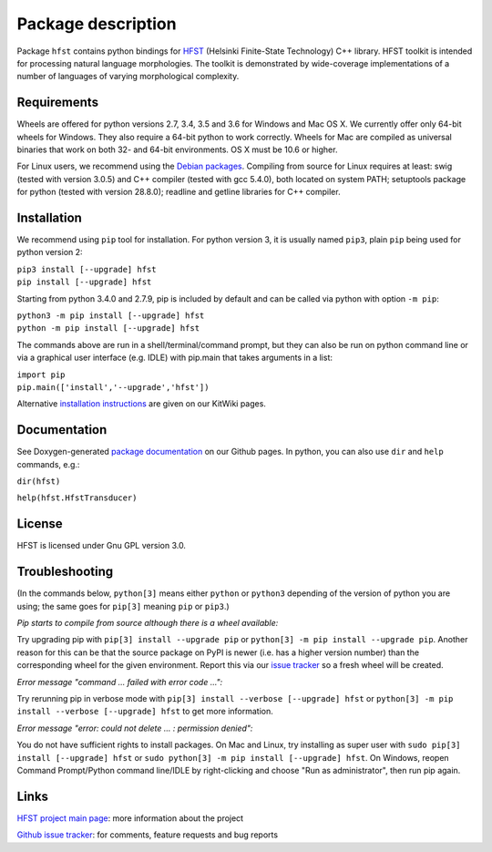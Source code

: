 
*******************
Package description
*******************

Package ``hfst`` contains python bindings for `HFST <https://hfst.github.io>`_
(Helsinki Finite-State Technology) C++ library. HFST toolkit is intended for
processing natural language morphologies. The toolkit is demonstrated by
wide-coverage implementations of a number of languages of varying
morphological complexity.

Requirements
############

Wheels are offered for python versions 2.7, 3.4, 3.5 and 3.6 for Windows and Mac OS X.
We currently offer only 64-bit wheels for Windows. They also require a 64-bit
python to work correctly. Wheels for Mac are compiled as universal binaries
that work on both 32- and 64-bit environments. OS X must be 10.6 or higher.

For Linux users, we recommend using the `Debian packages
<https://kitwiki.csc.fi/twiki/bin/view/KitWiki/HfstPython#Option_1_Installing_the_debian_p>`_.
Compiling from source for Linux requires at least: swig (tested with version 3.0.5)
and C++ compiler (tested with gcc 5.4.0), both located on system PATH; setuptools package
for python (tested with version 28.8.0); readline and getline libraries for C++ compiler.


Installation
############

We recommend using ``pip`` tool for installation. For python version 3, it is
usually named ``pip3``, plain ``pip`` being used for python version 2:

| ``pip3 install [--upgrade] hfst``
| ``pip install [--upgrade] hfst``

Starting from python 3.4.0 and 2.7.9, pip is included by default
and can be called via python with option ``-m pip``:

| ``python3 -m pip install [--upgrade] hfst``
| ``python -m pip install [--upgrade] hfst``

The commands above are run in a shell/terminal/command prompt, but they can
also be run on python command line or via a graphical user interface 
(e.g. IDLE) with pip.main that takes arguments in a list:

| ``import pip``
| ``pip.main(['install','--upgrade','hfst'])``


Alternative `installation instructions <https://kitwiki.csc.fi/twiki/bin/view/KitWiki/HfstPython>`_
are given on our KitWiki pages.

Documentation
#############

See Doxygen-generated `package documentation <https://hfst.github.io/python>`_
on our Github pages. In python, you can also use ``dir`` and ``help``
commands, e.g.:

``dir(hfst)``

``help(hfst.HfstTransducer)``

License
#######

HFST is licensed under Gnu GPL version 3.0.

Troubleshooting
###############

(In the commands below, ``python[3]`` means either ``python`` or ``python3`` depending of the version of python you are using;
the same goes for ``pip[3]`` meaning ``pip`` or ``pip3``.)

*Pip starts to compile from source although there is a wheel available:*

Try upgrading pip with ``pip[3] install --upgrade pip`` or 
``python[3] -m pip install --upgrade pip``.
Another reason for this can be that
the source package on PyPI is newer (i.e. has a higher version number) than
the corresponding wheel for the given environment. Report this via our
`issue tracker <https://github.com/hfst/hfst/issues/>`_ so a fresh wheel
will be created.

*Error message "command ... failed with error code ...":*

Try rerunning pip in verbose mode with
``pip[3] install --verbose [--upgrade] hfst`` or
``python[3] -m pip install --verbose [--upgrade] hfst``
to get more information.

*Error message "error: could not delete ... : permission denied":*

You do not have sufficient rights to install packages. On Mac and Linux, try
installing as super user with ``sudo pip[3] install [--upgrade] hfst`` or
``sudo python[3] -m pip install [--upgrade] hfst``.
On Windows, reopen Command Prompt/Python command line/IDLE by right-clicking
and choose "Run as administrator", then run pip again.


Links
#####

`HFST project main page <https://hfst.github.io>`_: more information about
the project

`Github issue tracker <https://github.com/hfst/hfst/issues/>`_: for comments,
feature requests and bug reports



